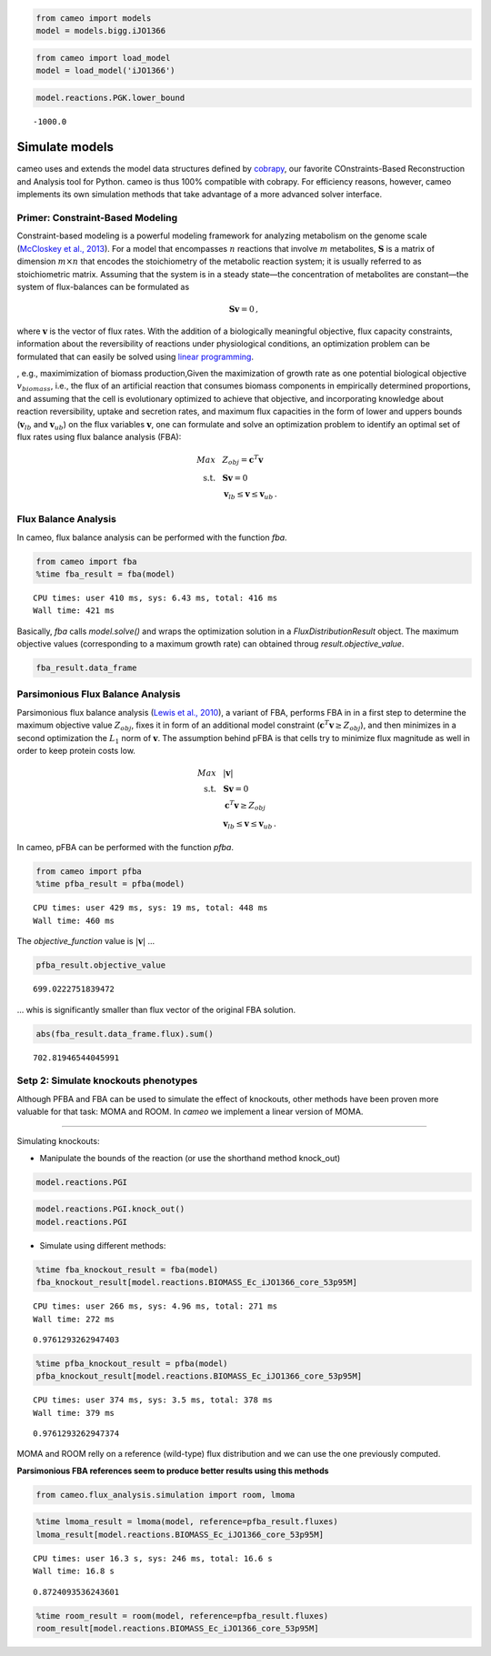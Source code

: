 
.. code:: python

    from cameo import models
    model = models.bigg.iJO1366

.. code:: python

    from cameo import load_model
    model = load_model('iJO1366')

.. code:: python

    model.reactions.PGK.lower_bound




.. parsed-literal::

    -1000.0



Simulate models
===============

cameo uses and extends the model data structures defined by
`cobrapy <https://opencobra.github.io/cobrapy/>`__, our favorite
COnstraints-Based Reconstruction and Analysis tool for Python. cameo is
thus 100% compatible with cobrapy. For efficiency reasons, however,
cameo implements its own simulation methods that take advantage of a
more advanced solver interface.

Primer: Constraint-Based Modeling
---------------------------------

Constraint-based modeling is a powerful modeling framework for analyzing
metabolism on the genome scale (`McCloskey et al.,
2013 <http://www.ncbi.nlm.nih.gov/pubmed/23632383>`__). For a model that
encompasses :math:`n` reactions that involve :math:`m` metabolites,
:math:`\mathbf{S}` is a matrix of dimension :math:`m \times n` that
encodes the stoichiometry of the metabolic reaction system; it is
usually referred to as stoichiometric matrix. Assuming that the system
is in a steady state—the concentration of metabolites are constant—the
system of flux-balances can be formulated as

.. math::


   \begin{align}
   \mathbf{S} \mathbf{v} = 0\,,
   \end{align}

where :math:`\mathbf{v}` is the vector of flux rates. With the addition
of a biologically meaningful objective, flux capacity constraints,
information about the reversibility of reactions under physiological
conditions, an optimization problem can be formulated that can easily be
solved using `linear
programming <https://en.wikipedia.org/wiki/Linear_programming>`__.

, e.g., maximimization of biomass production,Given the maximization of
growth rate as one potential biological objective :math:`v_{biomass}`,
i.e., the flux of an artificial reaction that consumes biomass
components in empirically determined proportions, and assuming that the
cell is evolutionary optimized to achieve that objective, and
incorporating knowledge about reaction reversibility, uptake and
secretion rates, and maximum flux capacities in the form of lower and
uppers bounds (:math:`\mathbf{v}_{lb}` and :math:`\mathbf{v}_{ub}`) on
the flux variables :math:`\mathbf{v}`, one can formulate and solve an
optimization problem to identify an optimal set of flux rates using flux
balance analysis (FBA):

.. math::


   \begin{align}
    Max ~ & ~ Z_{obj} = \mathbf{c}^{T} \mathbf{v}\\
    \text{s.t.}~ & ~ \mathbf{S} \mathbf{v} = 0 \\
    ~ & ~ \mathbf{v}_{lb} \leq \mathbf{v} \leq \mathbf{v}_{ub} \,.
   \end{align}

Flux Balance Analysis
---------------------

In cameo, flux balance analysis can be performed with the function
`fba`.

.. code:: python

    from cameo import fba
    %time fba_result = fba(model)


.. parsed-literal::

    CPU times: user 410 ms, sys: 6.43 ms, total: 416 ms
    Wall time: 421 ms


Basically, `fba` calls `model.solve()` and wraps the optimization
solution in a `FluxDistributionResult` object. The maximum objective
values (corresponding to a maximum growth rate) can obtained throug
`result.objective_value`.

.. code:: python

    fba_result.data_frame




.. raw:: html

    <div>
    <table border="1" class="dataframe">
      <thead>
        <tr style="text-align: right;">
          <th></th>
          <th>flux</th>
        </tr>
      </thead>
      <tbody>
        <tr>
          <th>DM_4crsol_c</th>
          <td>0.000219</td>
        </tr>
        <tr>
          <th>DM_5drib_c</th>
          <td>0.000221</td>
        </tr>
        <tr>
          <th>DM_aacald_c</th>
          <td>0.000000</td>
        </tr>
        <tr>
          <th>DM_amob_c</th>
          <td>0.000002</td>
        </tr>
        <tr>
          <th>...</th>
          <td>...</td>
        </tr>
        <tr>
          <th>ZN2t3pp</th>
          <td>0.000000</td>
        </tr>
        <tr>
          <th>ZN2tpp</th>
          <td>0.000335</td>
        </tr>
        <tr>
          <th>ZNabcpp</th>
          <td>0.000000</td>
        </tr>
        <tr>
          <th>Zn2tex</th>
          <td>0.000335</td>
        </tr>
      </tbody>
    </table>
    <p>2583 rows × 1 columns</p>
    </div>



Parsimonious Flux Balance Analysis
----------------------------------

Parsimonious flux balance analysis (`Lewis et al.,
2010 <http://www.ncbi.nlm.nih.gov/pubmed/20664636>`__), a variant of
FBA, performs FBA in in a first step to determine the maximum objective
value :math:`Z_{obj}`, fixes it in form of an additional model
constraint (:math:`\mathbf{c}^{T} \mathbf{v} \ge Z_{obj}`), and then
minimizes in a second optimization the :math:`L_1` norm of
:math:`\mathbf{v}`. The assumption behind pFBA is that cells try to
minimize flux magnitude as well in order to keep protein costs low.

.. math::


   \begin{align}
    Max ~ & ~ \lvert \mathbf{v} \rvert\\
    \text{s.t.}~ & ~ \mathbf{S} \mathbf{v} = 0 \\
    & ~ \mathbf{c}^{T} \mathbf{v} \ge Z_{obj} \\
    ~ & ~ \mathbf{v}_{lb} \leq \mathbf{v} \leq \mathbf{v}_{ub} \,.
   \end{align}

In cameo, pFBA can be performed with the function `pfba`.

.. code:: python

    from cameo import pfba
    %time pfba_result = pfba(model)


.. parsed-literal::

    CPU times: user 429 ms, sys: 19 ms, total: 448 ms
    Wall time: 460 ms


The `objective_function` value is :math:`\lvert \mathbf{v} \rvert` ...

.. code:: python

    pfba_result.objective_value




.. parsed-literal::

    699.0222751839472



... whis is significantly smaller than flux vector of the original FBA
solution.

.. code:: python

    abs(fba_result.data_frame.flux).sum()




.. parsed-literal::

    702.81946544045991



Setp 2: Simulate knockouts phenotypes
-------------------------------------

Although PFBA and FBA can be used to simulate the effect of knockouts,
other methods have been proven more valuable for that task: MOMA and
ROOM. In *cameo* we implement a linear version of MOMA.

--------------

Simulating knockouts:

-  Manipulate the bounds of the reaction (or use the shorthand method
   knock\_out)

.. code:: python

    model.reactions.PGI




.. raw:: html

    
            <table>
                <tr>
                    <td><strong>Id</strong></td><td>PGI</td>
                </tr>
                <tr>
                    <td><strong>Name</strong></td><td>Glucose-6-phosphate isomerase</td>
                </tr>
                <tr>
                    <td><strong>Stoichiometry</strong></td><td>g6p_c <=> f6p_c</td>
                </tr>
                <tr>
                    <td><strong>Lower bound</strong></td><td>-1000.000000</td>
                </tr>
                <tr>
                    <td><strong>Upper bound</strong></td><td>1000.000000</td>
                </tr>
            </table>
            



.. code:: python

    model.reactions.PGI.knock_out()
    model.reactions.PGI




.. raw:: html

    
            <table>
                <tr>
                    <td><strong>Id</strong></td><td>PGI</td>
                </tr>
                <tr>
                    <td><strong>Name</strong></td><td>Glucose-6-phosphate isomerase</td>
                </tr>
                <tr>
                    <td><strong>Stoichiometry</strong></td><td>g6p_c --> f6p_c</td>
                </tr>
                <tr>
                    <td><strong>Lower bound</strong></td><td>0.000000</td>
                </tr>
                <tr>
                    <td><strong>Upper bound</strong></td><td>0.000000</td>
                </tr>
            </table>
            



-  Simulate using different methods:

.. code:: python

    %time fba_knockout_result = fba(model)
    fba_knockout_result[model.reactions.BIOMASS_Ec_iJO1366_core_53p95M]


.. parsed-literal::

    CPU times: user 266 ms, sys: 4.96 ms, total: 271 ms
    Wall time: 272 ms




.. parsed-literal::

    0.9761293262947403



.. code:: python

    %time pfba_knockout_result = pfba(model)
    pfba_knockout_result[model.reactions.BIOMASS_Ec_iJO1366_core_53p95M]


.. parsed-literal::

    CPU times: user 374 ms, sys: 3.5 ms, total: 378 ms
    Wall time: 379 ms




.. parsed-literal::

    0.9761293262947374



MOMA and ROOM relly on a reference (wild-type) flux distribution and we
can use the one previously computed.

**Parsimonious FBA references seem to produce better results using this
methods**

.. code:: python

    from cameo.flux_analysis.simulation import room, lmoma

.. code:: python

    %time lmoma_result = lmoma(model, reference=pfba_result.fluxes)
    lmoma_result[model.reactions.BIOMASS_Ec_iJO1366_core_53p95M]


.. parsed-literal::

    CPU times: user 16.3 s, sys: 246 ms, total: 16.6 s
    Wall time: 16.8 s




.. parsed-literal::

    0.8724093536243601



.. code:: python

    %time room_result = room(model, reference=pfba_result.fluxes)
    room_result[model.reactions.BIOMASS_Ec_iJO1366_core_53p95M]

